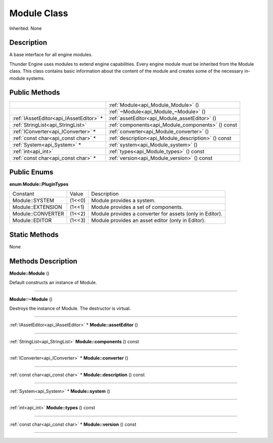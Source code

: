 .. _api_Module:
Module Class
================

Inherited: None

.. _api_Module_description:
Description
-----------

A base interface for all engine modules.

Thunder Engine uses modules to extend engine capabilities. Every engine module must be inherited from the Module class. This class contains basic information about the content of the module and creates some of the necessary in-module systems.



.. _api_Module_public:
Public Methods
--------------

+-----------------------------------------+-----------------------------------------------------+
|                                         | :ref:`Module<api_Module_Module>` ()                 |
+-----------------------------------------+-----------------------------------------------------+
|                                         | :ref:`~Module<api_Module_~Module>` ()               |
+-----------------------------------------+-----------------------------------------------------+
| :ref:`IAssetEditor<api_IAssetEditor>` * | :ref:`assetEditor<api_Module_assetEditor>` ()       |
+-----------------------------------------+-----------------------------------------------------+
|       :ref:`StringList<api_StringList>` | :ref:`components<api_Module_components>` () const   |
+-----------------------------------------+-----------------------------------------------------+
|     :ref:`IConverter<api_IConverter>` * | :ref:`converter<api_Module_converter>` ()           |
+-----------------------------------------+-----------------------------------------------------+
|     :ref:`const char<api_const char>` * | :ref:`description<api_Module_description>` () const |
+-----------------------------------------+-----------------------------------------------------+
|             :ref:`System<api_System>` * | :ref:`system<api_Module_system>` ()                 |
+-----------------------------------------+-----------------------------------------------------+
|                     :ref:`int<api_int>` | :ref:`types<api_Module_types>` () const             |
+-----------------------------------------+-----------------------------------------------------+
|     :ref:`const char<api_const char>` * | :ref:`version<api_Module_version>` () const         |
+-----------------------------------------+-----------------------------------------------------+

.. _api_Module_enums:
Public Enums
--------------

.. _api_Module_PluginTypes:
**enum Module::PluginTypes**

+-------------------+--------+----------------------------------------------------------+
|          Constant | Value  | Description                                              |
+-------------------+--------+----------------------------------------------------------+
|    Module::SYSTEM | (1<<0) | Module provides a system.                                |
+-------------------+--------+----------------------------------------------------------+
| Module::EXTENSION | (1<<1) | Module provides a set of components.                     |
+-------------------+--------+----------------------------------------------------------+
| Module::CONVERTER | (1<<2) | Module provides a converter for assets (only in Editor). |
+-------------------+--------+----------------------------------------------------------+
|    Module::EDITOR | (1<<3) | Module provides an asset editor (only in Editor).        |
+-------------------+--------+----------------------------------------------------------+



.. _api_Module_static:
Static Methods
--------------

None

.. _api_Module_methods:
Methods Description
-------------------

.. _api_Module_Module:

**Module::Module** ()

Default constructs an instance of Module.

----

.. _api_Module_~Module:

**Module::~Module** ()

Destroys the instance of Module. The destructor is virtual.

----

.. _api_Module_assetEditor:

:ref:`IAssetEditor<api_IAssetEditor>` * **Module::assetEditor** ()

----

.. _api_Module_components:

:ref:`StringList<api_StringList>`  **Module::components** () const

----

.. _api_Module_converter:

:ref:`IConverter<api_IConverter>` * **Module::converter** ()

----

.. _api_Module_description:

:ref:`const char<api_const char>` * **Module::description** () const

----

.. _api_Module_system:

:ref:`System<api_System>` * **Module::system** ()

----

.. _api_Module_types:

:ref:`int<api_int>`  **Module::types** () const

----

.. _api_Module_version:

:ref:`const char<api_const char>` * **Module::version** () const

----


